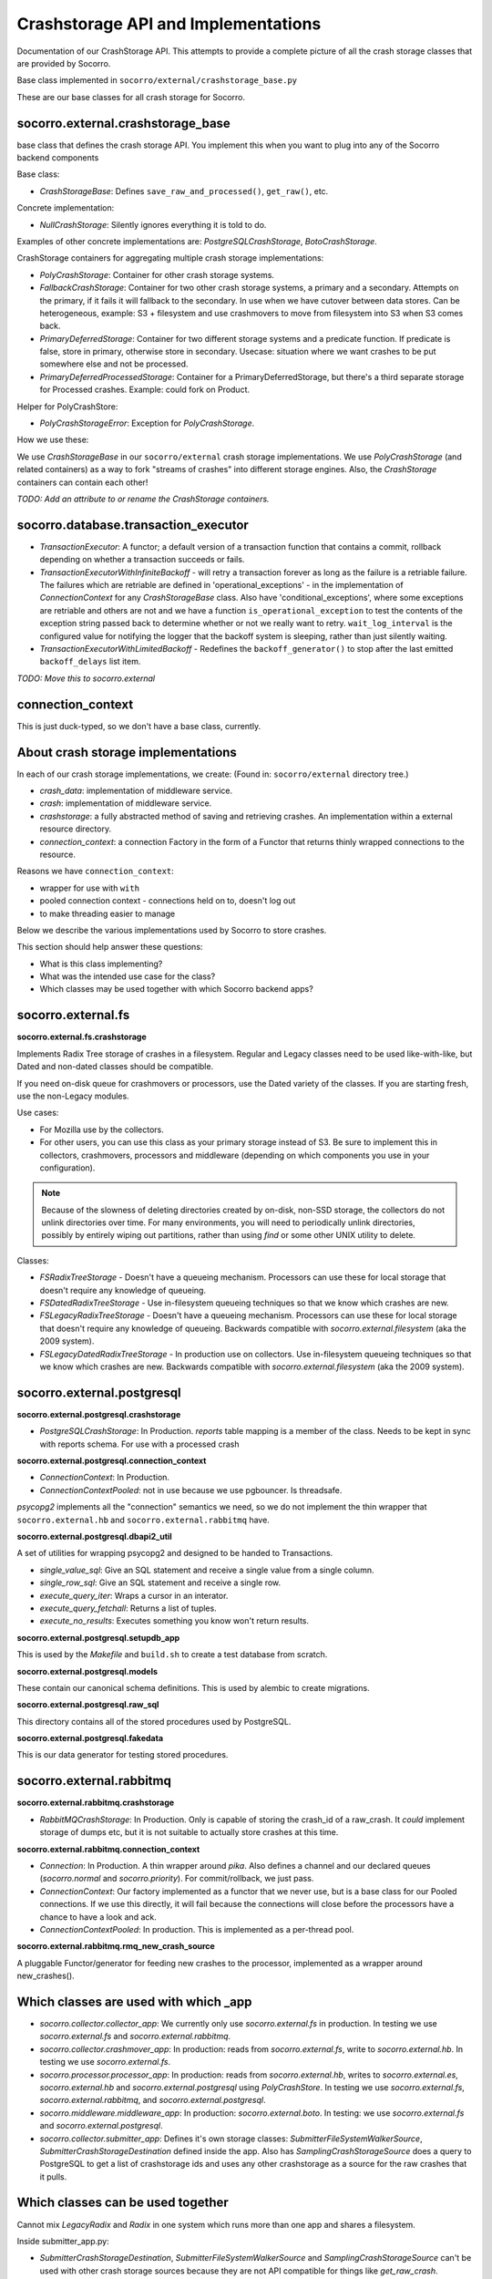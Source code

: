 .. _crashstorage-chapter:

====================================
Crashstorage API and Implementations
====================================

Documentation of our CrashStorage API. This attempts to provide a complete
picture of all the crash storage classes that are provided by Socorro.

Base class implemented in ``socorro/external/crashstorage_base.py``

These are our base classes for all crash storage for Socorro.


socorro.external.crashstorage_base
==================================

base class that defines the crash storage API. You implement this when you want
to plug into any of the Socorro backend components

Base class:

* `CrashStorageBase`: Defines ``save_raw_and_processed()``, ``get_raw()``, etc.

Concrete implementation:

* `NullCrashStorage`: Silently ignores everything it is told to do.

Examples of other concrete implementations are: `PostgreSQLCrashStorage`,
`BotoCrashStorage`.

CrashStorage containers for aggregating multiple crash storage implementations:

* `PolyCrashStorage`: Container for other crash storage systems.
* `FallbackCrashStorage`: Container for two other crash storage systems, a
  primary and a secondary. Attempts on the primary, if it fails it will fallback
  to the secondary. In use when we have cutover between data stores. Can be
  heterogeneous, example: S3 + filesystem and use crashmovers to move from
  filesystem into S3 when S3 comes back.
* `PrimaryDeferredStorage`: Container for two different storage systems and a
  predicate function. If predicate is false, store in primary, otherwise store
  in secondary. Usecase: situation where we want crashes to be put somewhere
  else and not be processed.
* `PrimaryDeferredProcessedStorage`: Container for a PrimaryDeferredStorage, but
  there's a third separate storage for Processed crashes. Example: could fork on
  Product.

Helper for PolyCrashStore:

* `PolyCrashStorageError`: Exception for `PolyCrashStorage`.

How we use these:

We use `CrashStorageBase` in our ``socorro/external`` crash storage
implementations. We use `PolyCrashStorage` (and related containers) as a way to
fork "streams of crashes" into different storage engines. Also, the
`CrashStorage` containers can contain each other!

*TODO: Add an attribute to or rename the CrashStorage containers.*


socorro.database.transaction_executor
=====================================

* `TransactionExecutor`: A functor; a default version of a transaction function
  that contains a commit, rollback depending on whether a transaction succeeds
  or fails.

* `TransactionExecutorWithInfiniteBackoff` - will retry a transaction forever as
  long as the failure is a retriable failure. The failures which are retriable
  are defined in 'operational_exceptions' - in the implementation of
  `ConnectionContext` for any `CrashStorageBase` class. Also have
  'conditional_exceptions', where some exceptions are retriable and others are
  not and we have a function ``is_operational_exception`` to test the contents
  of the exception string passed back to determine whether or not we really want
  to retry. ``wait_log_interval`` is the configured value for notifying the
  logger that the backoff system is sleeping, rather than just silently waiting.

* `TransactionExecutorWithLimitedBackoff` - Redefines the ``backoff_generator()``
  to stop after the last emitted ``backoff_delays`` list item.

*TODO: Move this to socorro.external*


connection_context
==================

This is just duck-typed, so we don't have a base class, currently.


About crash storage implementations
===================================

In each of our crash storage implementations, we create: (Found in:
``socorro/external`` directory tree.)

* `crash_data`: implementation of middleware service.

* `crash`: implementation of middleware service.

* `crashstorage`: a fully abstracted method of saving and retrieving crashes.
  An implementation within a external resource directory.

* `connection_context`: a connection Factory in the form of a Functor
  that returns thinly wrapped connections to the resource.

Reasons we have ``connection_context``:

* wrapper for use with ``with``
* pooled connection context - connections held on to, doesn't log out
* to make threading easier to manage

Below we describe the various implementations used by Socorro to store crashes.

This section should help answer these questions:

* What is this class implementing?
* What was the intended use case for the class?
* Which classes may be used together with which Socorro backend apps?


socorro.external.fs
===================

**socorro.external.fs.crashstorage**

Implements Radix Tree storage of crashes in a filesystem. Regular and Legacy
classes need to be used like-with-like, but Dated and non-dated classes should
be compatible.

If you need on-disk queue for crashmovers or processors, use the Dated variety
of the classes. If you are starting fresh, use the non-Legacy modules.

Use cases:

* For Mozilla use by the collectors.
* For other users, you can use this class as your primary storage instead of S3.
  Be sure to implement this in collectors, crashmovers, processors and
  middleware (depending on which components you use in your configuration).

.. Note::

   Because of the slowness of deleting directories created by on-disk, non-SSD
   storage, the collectors do not unlink directories over time. For many
   environments, you will need to periodically unlink directories, possibly by
   entirely wiping out partitions, rather than using `find` or some other UNIX
   utility to delete.

Classes:

* `FSRadixTreeStorage` - Doesn't have a queueing mechanism. Processors can use
  these for local storage that doesn't require any knowledge of queueing.

* `FSDatedRadixTreeStorage` - Use in-filesystem queueing techniques so that we
  know which crashes are new.

* `FSLegacyRadixTreeStorage` - Doesn't have a queueing mechanism. Processors can
  use these for local storage that doesn't require any knowledge of queueing.
  Backwards compatible with `socorro.external.filesystem` (aka the 2009 system).

* `FSLegacyDatedRadixTreeStorage` - In production use on collectors. Use
  in-filesystem queueing techniques so that we know which crashes are new.
  Backwards compatible with `socorro.external.filesystem` (aka the 2009 system).


socorro.external.postgresql
===========================

**socorro.external.postgresql.crashstorage**

* `PostgreSQLCrashStorage`: In Production. `reports` table mapping is a member
  of the class. Needs to be kept in sync with reports schema. For use with a
  processed crash


**socorro.external.postgresql.connection_context**

* `ConnectionContext`: In Production.
* `ConnectionContextPooled`: not in use because we use pgbouncer. Is threadsafe.

`psycopg2` implements all the "connection" semantics we need, so we do not
implement the thin wrapper that ``socorro.external.hb`` and
``socorro.external.rabbitmq`` have.


**socorro.external.postgresql.dbapi2_util**

A set of utilities for wrapping psycopg2 and designed to be handed to
Transactions.

* `single_value_sql`: Give an SQL statement and receive a single value from
  a single column.
* `single_row_sql`: Give an SQL statement and receive a single row.
* `execute_query_iter`: Wraps a cursor in an interator.
* `execute_query_fetchall`: Returns a list of tuples.
* `execute_no_results`: Executes something you know won't return results.


**socorro.external.postgresql.setupdb_app**

This is used by the `Makefile` and ``build.sh`` to create a test database from
scratch.


**socorro.external.postgresql.models**

These contain our canonical schema definitions. This is used by alembic to
create migrations.


**socorro.external.postgresql.raw_sql**

This directory contains all of the stored procedures used by PostgreSQL.


**socorro.external.postgresql.fakedata**

This is our data generator for testing stored procedures.


socorro.external.rabbitmq
=========================

**socorro.external.rabbitmq.crashstorage**

* `RabbitMQCrashStorage`: In Production. Only is capable of storing the crash_id
  of a raw_crash. It *could* implement storage of dumps etc, but it is not
  suitable to actually store crashes at this time.


**socorro.external.rabbitmq.connection_context**

* `Connection`: In Production. A thin wrapper around `pika`. Also defines a
  channel and our declared queues (`socorro.normal` and `socorro.priority`). For
  commit/rollback, we just pass.

* `ConnectionContext`: Our factory implemented as a functor that we never use,
  but is a base class for our Pooled connections. If we use this directly, it
  will fail because the connections will close before the processors have a
  chance to have a look and ack.

* `ConnectionContextPooled`: In production. This is implemented as a per-thread
  pool.


**socorro.external.rabbitmq.rmq_new_crash_source**

A pluggable Functor/generator for feeding new crashes to the processor,
implemented as a wrapper around new_crashes().


Which classes are used with which _app
======================================

* `socorro.collector.collector_app`: We currently only use `socorro.external.fs`
  in production. In testing we use `socorro.external.fs` and
  `socorro.external.rabbitmq`.

* `socorro.collector.crashmover_app`: In production: reads from
  `socorro.external.fs`, write to `socorro.external.hb`. In testing we use
  `socorro.external.fs`.

* `socorro.processor.processor_app`: In production: reads from
  `socorro.external.hb`, writes to `socorro.external.es`, `socorro.external.hb`
  and `socorro.external.postgresql` using `PolyCrashStore`. In testing we use
  `socorro.external.fs`, `socorro.external.rabbitmq`, and
  `socorro.external.postgresql`.

* `socorro.middleware.middleware_app`: In production: `socorro.external.boto`.
  In testing: we use `socorro.external.fs` and `socorro.external.postgresql`.

* `socorro.collector.submitter_app`: Defines it's own storage classes:
  `SubmitterFileSystemWalkerSource`, `SubmitterCrashStorageDestination` defined
  inside the app. Also has `SamplingCrashStorageSource` does a query to
  PostgreSQL to get a list of crashstorage ids and uses any other crashstorage
  as a source for the raw crashes that it pulls.


Which classes can be used together
==================================

Cannot mix *LegacyRadix* and *Radix* in one system which runs more than one app
and shares a filesystem.

Inside submitter_app.py:

* `SubmitterCrashStorageDestination`, `SubmitterFileSystemWalkerSource` and
  `SamplingCrashStorageSource` can't be used with other crash storage sources
  because they are not API compatible for things like `get_raw_crash`.


Potential Edicts
================

* Every container has an attribute that describes it as a container!
